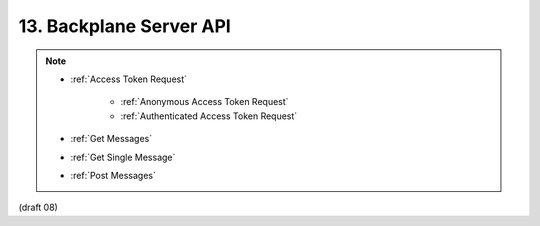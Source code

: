 13.  Backplane Server API
============================

.. note:: 

    - :ref:`Access Token Request`
    
        - :ref:`Anonymous Access Token Request`
        - :ref:`Authenticated Access Token Request`
    
    - :ref:`Get Messages`
    - :ref:`Get Single Message`
    - :ref:`Post Messages`

(draft 08)



